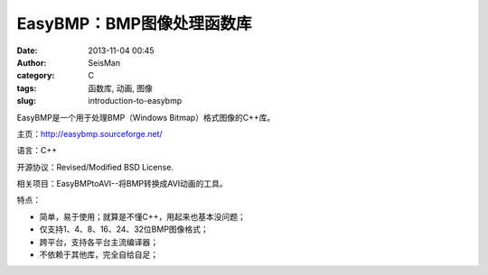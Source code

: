 EasyBMP：BMP图像处理函数库
##########################

:date: 2013-11-04 00:45
:author: SeisMan
:category: C
:tags: 函数库, 动画, 图像
:slug: introduction-to-easybmp

EasyBMP是一个用于处理BMP（Windows Bitmap）格式图像的C++库。

主页：http://easybmp.sourceforge.net/

语言：C++

开源协议：Revised/Modified BSD License.

相关项目：EasyBMPtoAVI--将BMP转换成AVI动画的工具。

特点：

-  简单，易于使用；就算是不懂C++，用起来也基本没问题；
-  仅支持1、4、8、16、24、32位BMP图像格式；
-  跨平台，支持各平台主流编译器；
-  不依赖于其他库，完全自给自足；
